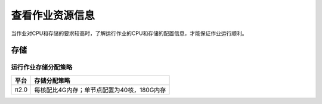 查看作业资源信息
================

当作业对CPU和存储的要求较高时，了解运行作业的CPU和存储的配置信息，才能保证作业运行顺利。

存储
----

运行作业存储分配策略
~~~~~~~~~~~~~~~~~~~~

+--------+--------------------------------------------+
| 平台   | 存储分配策略                               |
+========+============================================+
| π2.0   | 每核配比4G内存；单节点配置为40核，180G内存 |
+--------+--------------------------------------------+

